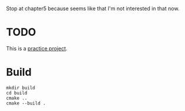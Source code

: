Stop at chapter5 because seems like that I'm not interested in that now.

* TODO

This is a [[https://www.youtube.com/watch?v=nViZg02IMQo&list=PLrOv9FMX8xJHqMvSGB_9G9nZZ_4IgteYf][practice project]].

* Build
#+BEGIN_SRC shell
mkdir build
cd build
cmake ..
cmake --build .
#+END_SRC
